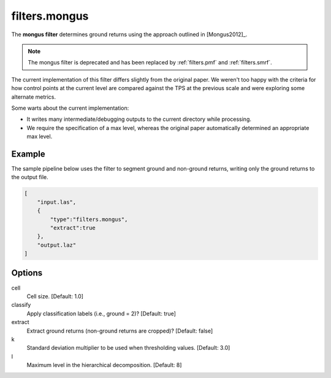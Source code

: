 .. _filters.mongus:

filters.mongus
===============================================================================

The **mongus filter** determines ground returns using the approach
outlined in [Mongus2012]_.

.. note::

    The mongus filter is deprecated and has been replaced by
    :ref:`filters.pmf` and :ref:`filters.smrf`.

The current implementation of this filter differs slightly from the
original paper. We weren't too happy with the criteria for how control
points at
the current level are compared against the TPS at the previous scale and were
exploring some alternate metrics.

Some warts about the current implementation:

* It writes many intermediate/debugging outputs to the current directory
  while processing.

* We require the specification of a max level, whereas the original paper
  automatically determined an appropriate max level.

.. embed::

Example
-------

The sample pipeline below uses the filter to segment ground and
non-ground returns, writing only the ground returns to the output file.

.. code-block:: json

  [
      "input.las",
      {
          "type":"filters.mongus",
          "extract":true
      },
      "output.laz"
  ]

Options
-------------------------------------------------------------------------------

cell
  Cell size. [Default: 1.0]

classify
  Apply classification labels (i.e., ground = 2)? [Default: true]

extract
  Extract ground returns (non-ground returns are cropped)? [Default: false]

k
  Standard deviation multiplier to be used when thresholding
  values. [Default: 3.0]

l
  Maximum level in the hierarchical decomposition. [Default: 8]
